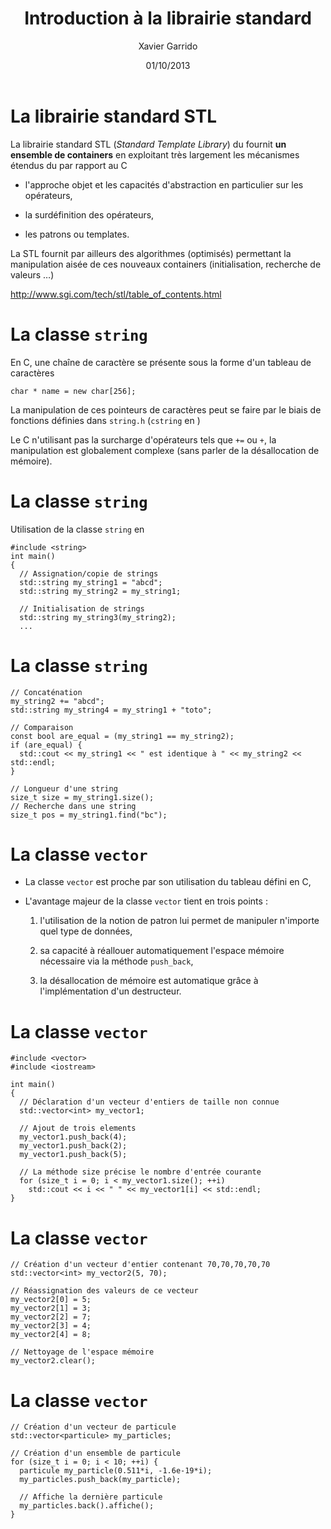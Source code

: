 #+TITLE:  Introduction à la librairie standard
#+AUTHOR: Xavier Garrido
#+DATE:   01/10/2013
#+OPTIONS: toc:nil ^:{}
#+STARTUP:     beamer
#+LATEX_CLASS: cpp-slide

* La librairie standard STL

La librairie standard STL (/Standard Template Library/) du \Cpp fournit *un
ensemble de containers* en exploitant très largement les mécanismes étendus du
\Cpp par rapport au C

- l'approche objet et les capacités d'abstraction en particulier sur les
  opérateurs,

- la surdéfinition des opérateurs,

- les patrons ou templates.

La STL fournit par ailleurs des algorithmes (optimisés) permettant la
manipulation aisée de ces nouveaux containers (initialisation, recherche de
valeurs ...)

#+BEGIN_CENTER
[[http://www.sgi.com/tech/stl/table_of_contents.html]]
#+END_CENTER

* La classe =string=

En C, une chaîne de caractère se présente sous la forme d'un tableau
de caractères

#+BEGIN_SRC c++
  char * name = new char[256];
#+END_SRC

La manipulation de ces pointeurs de caractères peut se faire par le biais de
fonctions définies dans =string.h= (=cstring= en \Cpp)

#+BEAMER: \vspace{0.5cm}
Le C n'utilisant pas la surcharge d'opérateurs tels que =+== ou =+=, la
manipulation est globalement complexe (sans parler de la désallocation de
mémoire).

* La classe =string=

Utilisation de la classe =string= en \Cpp

#+BEGIN_SRC c++
  #include <string>
  int main()
  {
    // Assignation/copie de strings
    std::string my_string1 = "abcd";
    std::string my_string2 = my_string1;

    // Initialisation de strings
    std::string my_string3(my_string2);
    ...
#+END_SRC

* La classe =string=

#+BEGIN_SRC c++
  // Concaténation
  my_string2 += "abcd";
  std::string my_string4 = my_string1 + "toto";

  // Comparaison
  const bool are_equal = (my_string1 == my_string2);
  if (are_equal) {
    std::cout << my_string1 << " est identique à " << my_string2 << std::endl;
  }

  // Longueur d'une string
  size_t size = my_string1.size();
  // Recherche dans une string
  size_t pos = my_string1.find("bc");
#+END_SRC

* La classe =vector=
:PROPERTIES:
:REVEAL_BACKGROUND: #123456
:END:

- La classe =vector= est proche par son utilisation du tableau défini en C,

- L'avantage majeur de la classe =vector= tient en trois points :

  1. l'utilisation de la notion de patron lui permet de manipuler n'importe quel
     type de données,

  2. sa capacité à réallouer automatiquement l'espace mémoire nécessaire via la
     méthode =push_back=,

  3. la désallocation de mémoire est automatique grâce à l'implémentation d'un
     destructeur.

* La classe =vector=

#+BEGIN_SRC c++
  #include <vector>
  #include <iostream>

  int main()
  {
    // Déclaration d'un vecteur d'entiers de taille non connue
    std::vector<int> my_vector1;

    // Ajout de trois elements
    my_vector1.push_back(4);
    my_vector1.push_back(2);
    my_vector1.push_back(5);

    // La méthode size précise le nombre d'entrée courante
    for (size_t i = 0; i < my_vector1.size(); ++i)
      std::cout << i << " " << my_vector1[i] << std::endl;
  }
#+END_SRC

* La classe =vector=

#+BEGIN_SRC c++
  // Création d'un vecteur d'entier contenant 70,70,70,70,70
  std::vector<int> my_vector2(5, 70);

  // Réassignation des valeurs de ce vecteur
  my_vector2[0] = 5;
  my_vector2[1] = 3;
  my_vector2[2] = 7;
  my_vector2[3] = 4;
  my_vector2[4] = 8;

  // Nettoyage de l'espace mémoire
  my_vector2.clear();
#+END_SRC

* La classe =vector=

#+BEGIN_SRC c++
  // Création d'un vecteur de particule
  std::vector<particule> my_particles;

  // Création d'un ensemble de particule
  for (size_t i = 0; i < 10; ++i) {
    particule my_particle(0.511*i, -1.6e-19*i);
    my_particles.push_back(my_particle);

    // Affiche la dernière particule
    my_particles.back().affiche();
  }
#+END_SRC
